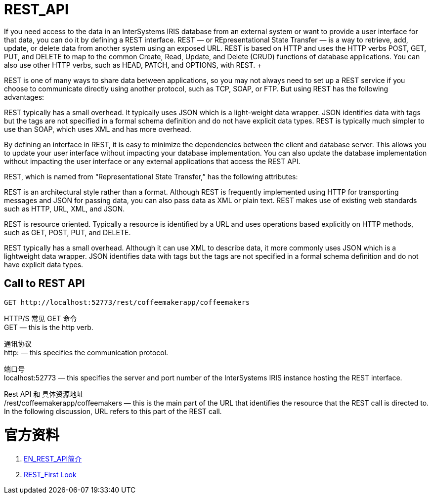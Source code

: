 
ifdef::env-github[]
:tip-caption: :bulb:
:note-caption: :information_source:
:important-caption: :heavy_exclamation_mark:
:caution-caption: :fire:
:warning-caption: :warning:
endif::[]
ifndef::imagesdir[:imagesdir: ../Img]

= REST_API +
If you need access to the data in an InterSystems IRIS database from an external system or want to provide a user interface for that data, you can do it by defining a REST interface. REST — or REpresentational State Transfer — is a way to retrieve, add, update, or delete data from another system using an exposed URL. REST is based on HTTP and uses the HTTP verbs POST, GET, PUT, and DELETE to map to the common Create, Read, Update, and Delete (CRUD) functions of database applications. You can also use other HTTP verbs, such as HEAD, PATCH, and OPTIONS, with REST. +

REST is one of many ways to share data between applications, so you may not always need to set up a REST service if you choose to communicate directly using another protocol, such as TCP, SOAP, or FTP. But using REST has the following advantages: +

REST typically has a small overhead. It typically uses JSON which is a light-weight data wrapper. JSON identifies data with tags but the tags are not specified in a formal schema definition and do not have explicit data types. REST is typically much simpler to use than SOAP, which uses XML and has more overhead. +

By defining an interface in REST, it is easy to minimize the dependencies between the client and database server. This allows you to update your user interface without impacting your database implementation. You can also update the database implementation without impacting the user interface or any external applications that access the REST API. +

REST, which is named from “Representational State Transfer,” has the following attributes: +

REST is an architectural style rather than a format. Although REST is frequently implemented using HTTP for transporting messages and JSON for passing data, you can also pass data as XML or plain text. REST makes use of existing web standards such as HTTP, URL, XML, and JSON. +

REST is resource oriented. Typically a resource is identified by a URL and uses operations based explicitly on HTTP methods, such as GET, POST, PUT, and DELETE. +

REST typically has a small overhead. Although it can use XML to describe data, it more commonly uses JSON which is a lightweight data wrapper. JSON identifies data with tags but the tags are not specified in a formal schema definition and do not have explicit data types. +

== Call to REST API +
----
GET http://localhost:52773/rest/coffeemakerapp/coffeemakers
----
HTTP/S 常见 GET 命令 +
GET — this is the http verb. +

通讯协议 +
http: — this specifies the communication protocol. +

端口号 +
localhost:52773 — this specifies the server and port number of the InterSystems IRIS instance hosting the REST interface. +

Rest API 和 具体资源地址 +
/rest/coffeemakerapp/coffeemakers — this is the main part of the URL that identifies the resource that the REST call is directed to. In the following discussion, URL refers to this part of the REST call. +


= 官方资料 +

1. https://docs.intersystems.com/iris20212/csp/docbook/DocBook.UI.Page.cls?KEY=GREST_intro[EN_REST_API简介] +
2. https://docs.intersystems.com/iris20212/csp/docbook/DocBook.UI.Page.cls?KEY=AFL_rest[REST_First Look] +
